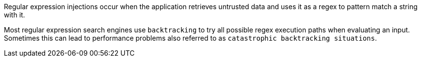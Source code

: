 Regular expression injections occur when the application retrieves
untrusted data and uses it as a regex to pattern match a string with it.

Most regular expression search engines use `backtracking` to try all possible
regex execution paths when evaluating an input. Sometimes this can lead to
performance problems also referred to as `catastrophic backtracking situations`.

